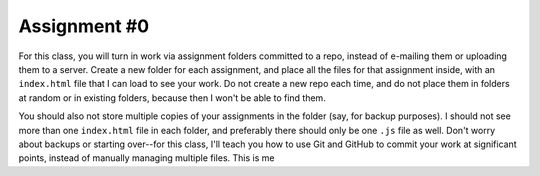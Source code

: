 Assignment #0
=============

For this class, you will turn in work via assignment folders committed 
to a repo, instead of e-mailing them or uploading them to a server. 
Create a new folder for each assignment, and place all the files for 
that assignment inside, with an ``index.html`` file that I can load to 
see your work. Do not create a new repo each time, and do not place 
them in folders at random or in existing folders, because then I won't 
be able to find them.

You should also not store multiple copies of your assignments in the 
folder (say, for backup purposes). I should not see more than one 
``index.html`` file in each folder, and preferably there should only be 
one ``.js`` file as well. Don't worry about backups or starting 
over--for this class, I'll teach you how to use Git and GitHub to 
commit your work at significant points, instead of manually managing 
multiple files.
This is me
